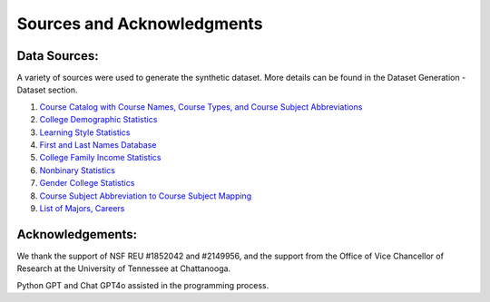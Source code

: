 Sources and Acknowledgments
===========================

Data Sources:
-------------
A variety of sources were used to generate the synthetic dataset. More details can be found in the Dataset Generation - Dataset section.

1. `Course Catalog with Course Names, Course Types, and Course Subject Abbreviations <https://discovery.cs.illinois.edu/dataset/course-catalog/>`_
2. `College Demographic Statistics <https://educationdata.org/college-enrollment-statistics>`_
3. `Learning Style Statistics <https://files.eric.ed.gov/fulltext/EJ1192524.pdf>`_
4. `First and Last Names Database <https://data.world/len/us-first-names-database>`_
5. `College Family Income Statistics <https://www.pewresearch.org/social-trends/2019/05/22/a-rising-share-of-undergraduates-are-from-poor-families-especially-at-less-selective-colleges/>`_
6. `Nonbinary Statistics <https://williamsinstitute.law.ucla.edu/publications/nonbinary-lgbtq-adults-us/>`_
7. `Gender College Statistics <https://nces.ed.gov>`_
8. `Course Subject Abbreviation to Course Subject Mapping <https://courses.illinois.edu/schedule/DEFAULT/DEFAULT>`_
9. `List of Majors, Careers <https://bigeconomics.org/college-majors-explorer/>`_

Acknowledgements:
-----------------
We thank the support of NSF REU #1852042 and #2149956, and the support from the Office of Vice Chancellor of Research at the University of Tennessee at Chattanooga.

Python GPT and Chat GPT4o assisted in the programming process.
